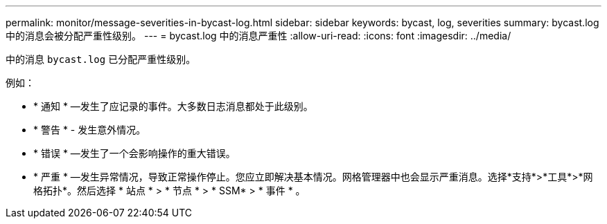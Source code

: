 ---
permalink: monitor/message-severities-in-bycast-log.html 
sidebar: sidebar 
keywords: bycast, log, severities 
summary: bycast.log中的消息会被分配严重性级别。 
---
= bycast.log 中的消息严重性
:allow-uri-read: 
:icons: font
:imagesdir: ../media/


[role="lead"]
中的消息 `bycast.log` 已分配严重性级别。

例如：

* * 通知 * —发生了应记录的事件。大多数日志消息都处于此级别。
* * 警告 * - 发生意外情况。
* * 错误 * —发生了一个会影响操作的重大错误。
* * 严重 * —发生异常情况，导致正常操作停止。您应立即解决基本情况。网格管理器中也会显示严重消息。选择*支持*>*工具*>*网格拓扑*。然后选择 * 站点 * > * 节点 * > * SSM* > * 事件 * 。

